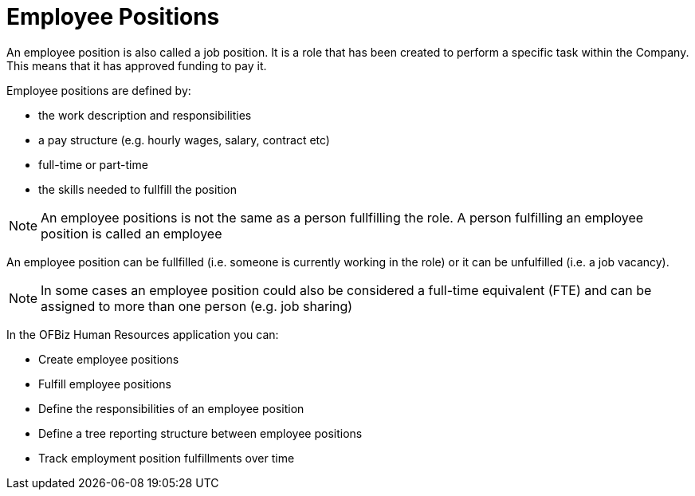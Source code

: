 ////
Licensed to the Apache Software Foundation (ASF) under one
or more contributor license agreements.  See the NOTICE file
distributed with this work for additional information
regarding copyright ownership.  The ASF licenses this file
to you under the Apache License, Version 2.0 (the
"License"); you may not use this file except in compliance
with the License.  You may obtain a copy of the License at

http://www.apache.org/licenses/LICENSE-2.0

Unless required by applicable law or agreed to in writing,
software distributed under the License is distributed on an
"AS IS" BASIS, WITHOUT WARRANTIES OR CONDITIONS OF ANY
KIND, either express or implied.  See the License for the
specific language governing permissions and limitations
under the License.
////
= Employee Positions

An employee position is also called a job position. It is a role that has been
created to perform a specific task within the Company. This means that it has 
approved funding to pay it. 

Employee positions are defined by:

* the work description and responsibilities
* a pay structure (e.g. hourly wages, salary, contract etc)
* full-time or part-time
* the skills needed to fullfill the position

NOTE: An employee positions is not the same as a person fullfilling the role. 
A person fulfilling an employee position is called an employee 

An employee position can be fullfilled (i.e. someone is currently working in the 
role) or it can be unfulfilled (i.e. a job vacancy). 

NOTE: In some cases an employee position could also be considered a full-time
 equivalent (FTE) and can be assigned to more than one person (e.g. job sharing)

In the OFBiz Human Resources application you can:

* Create employee positions
* Fulfill employee positions
* Define the responsibilities of an employee position
* Define a tree reporting structure between employee positions
* Track employment position fulfillments over time
